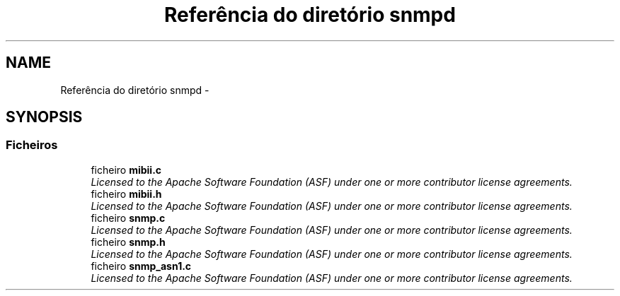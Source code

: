 .TH "Referência do diretório snmpd" 3 "Segunda, 26 de Setembro de 2016" "Version 1.0" "HomeStark_6LoWPAN_Device" \" -*- nroff -*-
.ad l
.nh
.SH NAME
Referência do diretório snmpd \- 
.SH SYNOPSIS
.br
.PP
.SS "Ficheiros"

.in +1c
.ti -1c
.RI "ficheiro \fBmibii\&.c\fP"
.br
.RI "\fILicensed to the Apache Software Foundation (ASF) under one or more contributor license agreements\&. \fP"
.ti -1c
.RI "ficheiro \fBmibii\&.h\fP"
.br
.RI "\fILicensed to the Apache Software Foundation (ASF) under one or more contributor license agreements\&. \fP"
.ti -1c
.RI "ficheiro \fBsnmp\&.c\fP"
.br
.RI "\fILicensed to the Apache Software Foundation (ASF) under one or more contributor license agreements\&. \fP"
.ti -1c
.RI "ficheiro \fBsnmp\&.h\fP"
.br
.RI "\fILicensed to the Apache Software Foundation (ASF) under one or more contributor license agreements\&. \fP"
.ti -1c
.RI "ficheiro \fBsnmp_asn1\&.c\fP"
.br
.RI "\fILicensed to the Apache Software Foundation (ASF) under one or more contributor license agreements\&. \fP"
.in -1c
